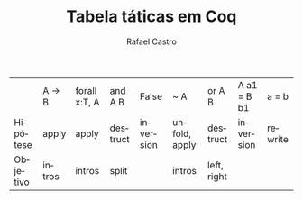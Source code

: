 #+TITLE: Tabela táticas em Coq
#+STARTUP:    align fold nodlcheck hidestars oddeven lognotestate
#+HTML_HEAD: <link rel="stylesheet" type="text/css" href="style.css"/>
#+OPTIONS: toc:nil num:nil H:4 ^:nil pri:t
#+OPTIONS: html-postamble:nil
#+AUTHOR: Rafael Castro
#+LANGUAGE: pt
#+EMAIL: rafaelcgs10@gmail.com

|          | A -> B | forall x:T, A | and A B  | False     | ~ A           | or A B      | A a1 = B b1 | a = b   |
| Hipótese | apply  | apply         | destruct | inversion | unfold, apply | destruct    | inversion   | rewrite |
| Objetivo | intros | intros        | split    |           | intros        | left, right |             |         |

